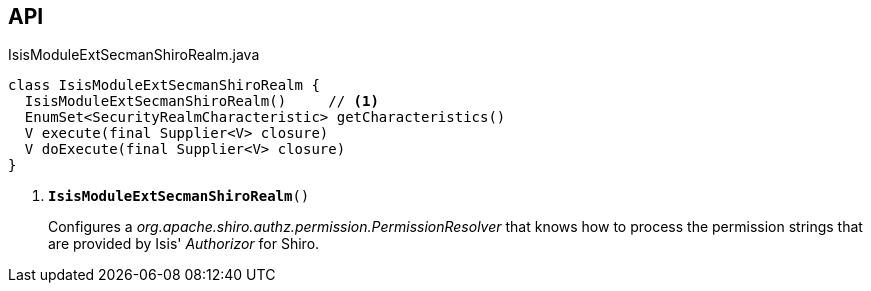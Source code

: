 :Notice: Licensed to the Apache Software Foundation (ASF) under one or more contributor license agreements. See the NOTICE file distributed with this work for additional information regarding copyright ownership. The ASF licenses this file to you under the Apache License, Version 2.0 (the "License"); you may not use this file except in compliance with the License. You may obtain a copy of the License at. http://www.apache.org/licenses/LICENSE-2.0 . Unless required by applicable law or agreed to in writing, software distributed under the License is distributed on an "AS IS" BASIS, WITHOUT WARRANTIES OR  CONDITIONS OF ANY KIND, either express or implied. See the License for the specific language governing permissions and limitations under the License.

== API

.IsisModuleExtSecmanShiroRealm.java
[source,java]
----
class IsisModuleExtSecmanShiroRealm {
  IsisModuleExtSecmanShiroRealm()     // <.>
  EnumSet<SecurityRealmCharacteristic> getCharacteristics()
  V execute(final Supplier<V> closure)
  V doExecute(final Supplier<V> closure)
}
----

<.> `[teal]#*IsisModuleExtSecmanShiroRealm*#()`
+
--
Configures a _org.apache.shiro.authz.permission.PermissionResolver_ that knows how to process the permission strings that are provided by Isis' _Authorizor_ for Shiro.
--

